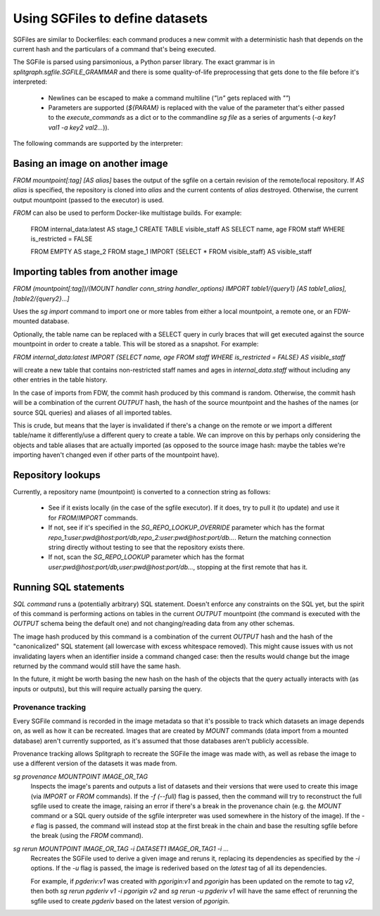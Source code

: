 .. _sgfile:

================================
Using SGFiles to define datasets
================================

SGFiles are similar to Dockerfiles: each command produces a new commit with a deterministic hash that depends
on the current hash and the particulars of a command that's being executed.

The SGFile is parsed using parsimonious, a Python parser library. The exact grammar is in
`splitgraph.sgfile.SGFILE_GRAMMAR` and there is some quality-of-life preprocessing that gets done to the file before
it's interpreted:

  * Newlines can be escaped to make a command multiline (`"\\n"` gets replaced with `""`)
  * Parameters are supported (`${PARAM}` is replaced with the value of the parameter that's either passed
    to the `execute_commands` as a dict or to the commandline `sg file` as a series of arguments
    (`-a key1 val1 -a key2 val2...`)).

The following commands are supported by the interpreter:

Basing an image on another image
--------------------------------

`FROM mountpoint[:tag] [AS alias]` bases the output of the sgfile on a certain revision of the remote/local repository.
If `AS alias` is specified, the repository is cloned into `alias` and the current contents of `alias` destroyed.
Otherwise, the current output mountpoint (passed to the executor) is used.

`FROM` can also be used to perform Docker-like multistage builds. For example:

    FROM internal_data:latest AS stage_1
    CREATE TABLE visible_staff AS SELECT name, age FROM staff WHERE is_restricted = FALSE

    FROM EMPTY AS stage_2
    FROM stage_1 IMPORT {SELECT * FROM visible_staff} AS visible_staff

Importing tables from another image
-----------------------------------

`FROM (mountpoint[:tag])/(MOUNT handler conn_string handler_options) IMPORT table1/{query1} [AS table1_alias], [table2/{query2}...]`

Uses the `sg import` command to import one or more tables from either a local mountpoint, a remote one, or an
FDW-mounted database.

Optionally, the table name can be replaced with a SELECT query in curly braces that will get executed against the
source mountpoint in order to create a table. This will be stored as a snapshot. For example:

`FROM internal_data:latest IMPORT {SELECT name, age FROM staff WHERE is_restricted = FALSE} AS visible_staff`

will create a new table that contains non-restricted staff names and ages in `internal_data.staff` without including
any other entries in the table history.

In the case of imports from FDW, the commit hash produced by this command is random. Otherwise, the commit hash will be
a combination of the current `OUTPUT` hash, the hash of the source mountpoint and the hashes of the names
(or source SQL queries) and aliases of all imported tables.

This is crude, but means that the layer is invalidated if there's a change on the remote or we import a different
table/name it differently/use a different query to create a table.  We can improve on this by perhaps only considering
the objects and table aliases that are actually imported (as opposed to the source image hash: maybe the tables
we're importing haven't changed even if other parts of the mountpoint have).


Repository lookups
------------------

Currently, a repository name (mountpoint) is converted to a connection string as follows:

  * See if it exists locally (in the case of the sgfile executor). If it does, try to pull it (to update) and
    use it for `FROM`/`IMPORT` commands.
  * If not, see if it's specified in the `SG_REPO_LOOKUP_OVERRIDE` parameter which has the format
    `repo_1:user:pwd@host:port/db,repo_2:user:pwd@host:port/db...`. Return the matching connection string directly
    without testing to see that the repository exists there.
  * If not, scan the `SG_REPO_LOOKUP` parameter which has the format `user:pwd@host:port/db,user:pwd@host:port/db...`,
    stopping at the first remote that has it.

Running SQL statements
----------------------

`SQL command` runs a (potentially arbitrary) SQL statement. Doesn't enforce any constraints on the SQL yet,
but the spirit of this command is performing actions on tables in the current `OUTPUT` mountpoint (the command is
executed with the `OUTPUT` schema being the default one) and not changing/reading data from any other schemas.

The image hash produced by this command is a combination of the current `OUTPUT` hash and the hash of the
"canonicalized" SQL statement (all lowercase with excess whitespace removed). This might cause issues with us not
invalidating layers when an identifier inside a command changed case: then the results would change but the image
returned by the command would still have the same hash.

In the future, it might be worth basing the new hash on the hash of the objects that the query actually interacts with
(as inputs or outputs), but this will require actually parsing the query.

Provenance tracking
===================

Every SGFile command is recorded in the image metadata so that it's possible to track which datasets an
image depends on, as well as how it can be recreated. Images that are created by `MOUNT` commands
(data import from a mounted database) aren't currently supported, as it's assumed that those databases
aren't publicly accessible.

Provenance tracking allows Splitgraph to recreate the SGFile the image was made with, as well as rebase the image to
use a different version of the datasets it was made from.

`sg provenance MOUNTPOINT IMAGE_OR_TAG`
    Inspects the image's parents and outputs a list of datasets and their versions
    that were used to create this image (via `IMPORT` or `FROM` commands). If the `-f (--full)` flag is passed, then the
    command will try to reconstruct the full sgfile used to create the image, raising an error if there's a break in the
    provenance chain (e.g. the `MOUNT` command or a SQL query outside of the sgfile interpreter was used somewhere
    in the history of the image). If the `-e` flag is passed, the command will instead stop at the first break in the chain
    and base the resulting sgfile before the break (using the `FROM` command).

`sg rerun MOUNTPOINT IMAGE_OR_TAG -i DATASET1 IMAGE_OR_TAG1 -i ...`
    Recreates the SGFile used to derive a given image
    and reruns it, replacing its dependencies as specified by the `-i` options. If the `-u` flag is passed, the image
    is rederived based on the `latest` tag of all its dependencies.

    For example, if `pgderiv:v1` was created with `pgorigin:v1` and `pgorigin` has been updated on the remote to tag `v2`,
    then both `sg rerun pgderiv v1 -i pgorigin v2` and `sg rerun -u pgderiv v1` will have the same effect of rerunning
    the sgfile used to create `pgderiv` based on the latest version of `pgorigin`.
